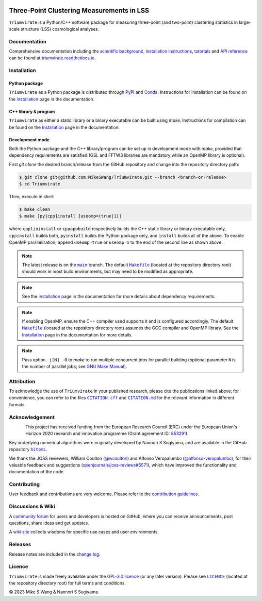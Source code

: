 ..
    This read-me .rst file is for PyPI project description only, and
    should be periodically compared against the official read-me .md file
    which is rendered on GitHub and included in documentation.

.. figure:: https://github.com/MikeSWang/Triumvirate/raw/main/docs/source/_static/image/Triumvirate.png
    :class: dark-light
    :align: center
    :width: 67 %

==========================================
Three-Point Clustering Measurements in LSS
==========================================

.. image:: https://img.shields.io/github/v/release/MikeSWang/Triumvirate?display_name=tag&sort=semver&logo=Git
    :target: https://github.com/MikeSWang/Triumvirate/releases/latest
    :alt: Release

.. .. image:: https://img.shields.io/github/actions/workflow/status/MikeSWang/Triumvirate/ci.yml?label=ci&logo=GitHubActions
..     :target: https://github.com/MikeSWang/Triumvirate/actions/workflows/ci.yml
..     :alt: CI

.. .. image:: https://img.shields.io/readthedocs/triumvirate/latest?logo=ReadtheDocs
..     :target: https://readthedocs.org/projects/triumvirate/builds/
..     :alt: Docs

.. .. image:: https://results.pre-commit.ci/badge/github/MikeSWang/Triumvirate/main.svg
..     :target: https://results.pre-commit.ci/latest/github/MikeSWang/Triumvirate/main
..     :alt: pre-commit.ci-Status

.. .. image:: https://app.codacy.com/project/badge/Grade/009fa0a74d5c400bbe383bd8b3249a5b
..     :target: https://app.codacy.com/gh/MikeSWang/Triumvirate/dashboard?utm_campaign=Badge_grade
..     :alt: Codacy-Badge

|Triumvirate| is a Python/C++ software package for measuring three-point (and
two-point) clustering statistics in large-scale structure (LSS) cosmological
analyses.


Documentation
=============

.. image:: https://img.shields.io/badge/Read%20the%20Docs-latest-informational?logo=ReadtheDocs
    :target: https://triumvirate.readthedocs.io/en/latest/
    :alt: Documentation

Comprehensive documentation including the `scientific background
<https://triumvirate.readthedocs.io/en/latest/background.html>`_,
`installation instructions
<https://triumvirate.readthedocs.io/en/latest/installation.html>`_,
`tutorials
<https://triumvirate.readthedocs.io/en/latest/tutorials.html>`_ and
`API reference
<https://triumvirate.readthedocs.io/en/latest/apiref.html>`_
can be found at `triumvirate.readthedocs.io
<https://triumvirate.readthedocs.io/en/latest/>`_.


Installation
============

Python package
--------------

.. image:: https://img.shields.io/pypi/v/Triumvirate?logo=PyPI&color=informational
    :target: https://pypi.org/project/Triumvirate
    :alt: PyPI

.. image:: https://img.shields.io/conda/v/msw/triumvirate?logo=Anaconda&color=informational
    :target: https://anaconda.org/msw/triumvirate
    :alt: Conda

|Triumvirate| as a Python package is distributed through
`PyPI <https://pypi.org/project/Triumvirate>`_ and
`Conda <https://anaconda.org/msw/triumvirate>`_. Instructions for installation
can be found on the `Installation
<https://triumvirate.readthedocs.io/en/latest/installation.html#python-package>`__
page in the documentation.


C++ library & program
---------------------

|Triumvirate| as either a static library or a binary executable can be
built using `make`. Instructions for compilation can be found on the
`Installation
<https://triumvirate.readthedocs.io/en/latest/installation.html#c-program>`__
page in the documentation.


Development mode
----------------

Both the Python package and the C++ library/program can be set up in
development mode with `make`, provided that dependency requirements are
satisfied (GSL and FFTW3 libraries are mandatory while an OpenMP library
is optional).

First `git clone` the desired branch/release from the GitHub repository and
change into the repository directory path:

.. code-block:: console

    $ git clone git@github.com:MikeSWang/Triumvirate.git --branch <branch-or-release>
    $ cd Triumvirate

Then, execute in shell:

.. code-block:: console

    $ make clean
    $ make [py|cpp]install [useomp=(true|1)]

where ``cpplibinstall`` or ``cppappbuild`` respectively builds the C++
static library or binary executable only, ``cppinstall`` builds both,
``pyinstall`` builds the Python package only, and ``install`` builds
all of the above. To enable OpenMP parallelisation, append ``useomp=true``
or ``useomp=1`` to the end of the second line as shown above.

.. note::

    The latest release is on the |main|_ branch. The default |Makefile|_
    (located at the repository directory root) should work in most
    build environments, but may need to be modified as appropriate.

.. note::

    See the `Installation
    <https://triumvirate.readthedocs.io/en/latest/installation.html#dependencies>`__
    page in the documentation for more details about dependency requirements.

.. note::

    If enabling OpenMP, ensure the C++ compiler used supports it and is
    configured accordingly. The default |Makefile|_ (located at the repository
    directory root) assumes the GCC compiler and OpenMP library. See the
    `Installation
    <https://triumvirate.readthedocs.io/en/latest/installation.html#openmp-support>`__
    page in the documentation for more details.

.. note::

    Pass option ``-j[N] -O`` to `make` to run multiple concurrent jobs
    for parallel building (optional parameter ``N`` is the number of
    parallel jobs; see `GNU Make Manual
    <https://www.gnu.org/software/make/manual/html_node/Options-Summary.html>`_).


Attribution
===========

.. image:: https://joss.theoj.org/papers/10.21105/joss.05571/status.svg
    :target: https://doi.org/10.21105/joss.05571
    :alt: JOSS

.. image:: https://img.shields.io/badge/zenodo-10.5281%2Fzenodo.10072128-1682D4
    :target: https://doi.org/10.5281/zenodo.10072128
    :alt: Zenodo

.. image:: https://img.shields.io/badge/arXiv-2304.03643-b31b1b
    :target: https://arxiv.org/abs/2304.03643
    :alt: arXiv

.. image:: https://img.shields.io/badge/10.1093%2Fmnras%2Fsty3249-grey?logo=doi
    :target: https://doi.org/10.1093/mnras/sty3249
    :alt: MNRAS

.. image:: https://img.shields.io/badge/10.1093%2Fmnras%2Fstx2333-grey?logo=doi
    :target: https://doi.org/10.1093/mnras/stx2333
    :alt: MNRAS

To acknowledge the use of |Triumvirate| in your published research, please
cite the publications linked above; for convenience, you can refer to the
files |CitationCFF|_ and |CitationMD|_ for the relevant information in
different formats.


Acknowledgement
===============

.. figure:: https://github.com/MikeSWang/Triumvirate/raw/main/docs/source/_static/image/ERC-Logo-Flag.png
    :alt: ERC
    :align: left
    :width: 40%

This project has received funding from the European Research Council (ERC)
under the European Union's Horizon 2020 research and innovation programme
(Grant agreement ID: `853291 <https://doi.org/10.3030/853291>`_).

Key underlying numerical algorithms were originally developed by
Naonori S Sugiyama, and are available in the GitHub repository |hitomi|_.

We thank the JOSS reviewers, William Coulton
(`@wcoulton <https://github.com/wcoulton>`_) and Alfonso Veropalumbo
(`@alfonso-veropalumbo <https://github.com/alfonso-veropalumbo>`_), for
their valuable feedback and suggestions (`openjournals/joss-reviews#5571
<https://github.com/openjournals/joss-reviews/issues/5571>`_),
which have improved the functionality and documentation of the code.


Contributing
============

.. image:: https://img.shields.io/conda/pn/msw/triumvirate
    :alt: Platforms

.. .. image:: https://img.shields.io/github/release-date-pre/MikeSWang/Triumvirate
..     :target: https://github.com/MikeSWang/Triumvirate/releases/latest
..     :alt: Release-Date

.. .. image:: https://img.shields.io/github/commits-since/MikeSWang/Triumvirate/latest/main
..     :alt: Commits-Since

.. .. image:: https://img.shields.io/github/issues/MikeSWang/Triumvirate/build
..     :target: https://github.com/MikeSWang/Triumvirate/issues?q=is%3Aopen+is%3Aissue+label%3Abuild
..     :alt: Build-Issues

.. .. image:: https://img.shields.io/github/issues/MikeSWang/Triumvirate/bug
..     :target: https://github.com/MikeSWang/Triumvirate/issues?q=is%3Aopen+is%3Aissue+label%3Abug
..     :alt: Bug-Issues

.. .. image:: https://img.shields.io/github/issues/MikeSWang/Triumvirate/feature
..     :target: https://github.com/MikeSWang/Triumvirate/issues?q=is%3Aopen+is%3Aissue+label%3Afeature
..     :alt: Feature-Issues

.. .. image:: https://img.shields.io/github/issues-pr/MikeSWang/Triumvirate
..     :target: https://github.com/MikeSWang/Triumvirate/pulls
..     :alt: Pull-Requests

.. .. image:: https://img.shields.io/badge/pre--commit-enabled-brightgreen?logo=pre-commit
..     :target: https://github.com/pre-commit/pre-commit
..     :alt: pre-commit

.. .. image:: https://github.com/MikeSWang/Triumvirate/raw/main/docs/source/_static/image/GitHub-Codespace-badge.png
..     :target: https://codespaces.new/MikeSWang/Triumvirate?hide_repo_select=true&ref=main
..     :alt: Codespaces
..     :width: 249px

User feedback and contributions are very welcome. Please refer to the
`contribution guidelines
<https://github.com/MikeSWang/Triumvirate/blob/main/.github/CONTRIBUTING.md>`_.


Discussions & Wiki
==================

.. image:: https://img.shields.io/github/discussions/MikeSWang/Triumvirate
    :target: https://github.com/MikeSWang/Triumvirate/discussions
    :alt: Discussions

A `community forum <https://github.com/MikeSWang/Triumvirate/discussions>`_
for users and developers is hosted on GitHub, where you can receive
announcements, post questions, share ideas and get updates.

A `wiki site <https://github.com/MikeSWang/Triumvirate/wiki>`_ collects wisdoms
for specific use cases and user environments.


Releases
========

Release notes are included in the `change log
<https://github.com/MikeSWang/Triumvirate/blob/main/CHANGELOG.md>`_.


Licence
=======

.. image:: https://img.shields.io/github/license/MikeSWang/Triumvirate?label=licence&style=flat-square&color=informational
    :target: https://github.com/MikeSWang/Triumvirate/blob/main/LICENCE
    :alt: GPL-3.0 Licence

|Triumvirate| is made freely available under the `GPL-3.0 licence
<https://www.gnu.org/licenses/gpl-3.0.en.html>`_ (or any later version).
Please see |Licence|_ (located at the repository directory root) for full
terms and conditions.

|Copyright| 2023 Mike S Wang & Naonori S Sugiyama


.. |Triumvirate| replace:: ``Triumvirate``

.. |hitomi| replace:: ``hitomi``
.. _hitomi: https://github.com/naonori/hitomi

.. |main| replace:: ``main``
.. _main: https://github.com/MikeSWang/Triumvirate/tree/main

.. |Makefile| replace:: ``Makefile``
.. _Makefile: https://github.com/MikeSWang/Triumvirate/blob/main/Makefile

.. |CitationCFF| replace:: ``CITATION.cff``
.. _CitationCFF: https://github.com/MikeSWang/Triumvirate/blob/main/CITATION.cff

.. |CitationMD| replace:: ``CITATION.md``
.. _CitationMD: https://github.com/MikeSWang/Triumvirate/blob/main/CITATION.md

.. |Licence| replace:: ``LICENCE``
.. _Licence: https://github.com/MikeSWang/Triumvirate/blob/main/LICENCE

.. |Copyright| unicode:: U+000A9
